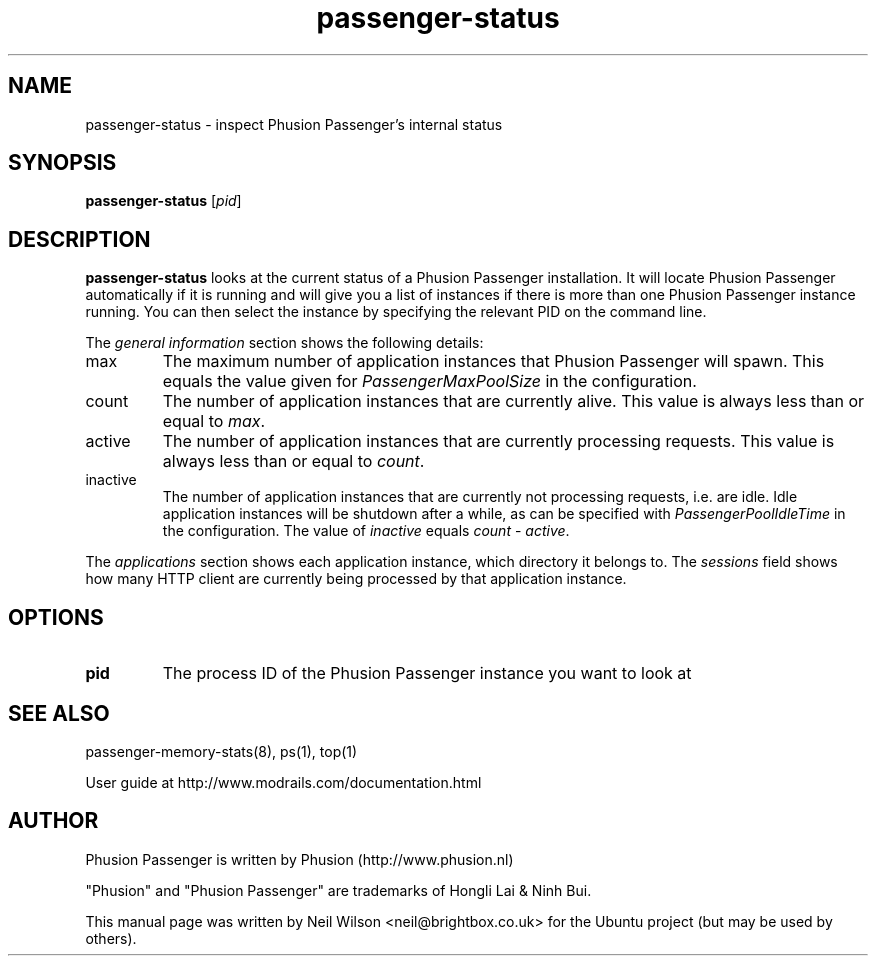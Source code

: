 .TH "passenger-status" "8" "1.1.0" "Phusion Passenger" "Adminstration Commands"
.SH "NAME"
.LP 
passenger\-status \- inspect Phusion Passenger's internal status
.SH "SYNOPSIS"
.LP 
\fBpassenger\-status\fR [\fIpid\fR]
.SH "DESCRIPTION"
.LP 
\fBpassenger\-status\fR looks at the current status of a Phusion Passenger installation. It will locate Phusion Passenger automatically if it is running and will give you a list of instances if there is more than one Phusion Passenger instance running. You can then select the instance by specifying the relevant PID on the command line.
.LP 
The \fIgeneral information\fR section shows the following details:
.TP 
max
The maximum number of application instances that Phusion Passenger will spawn. This equals the value given for \fIPassengerMaxPoolSize\fR in the configuration.
.TP 
count
The number of application instances that are currently alive. This value is always less than or equal to \fImax\fR.
.TP 
active
The number of application instances that are currently processing requests. This value is always less than or equal to \fIcount\fR.
.TP  
inactive
The number of application instances that are currently not processing requests, i.e. are idle. Idle application instances will be shutdown after a while, as can be specified with \fIPassengerPoolIdleTime\fR in the configuration. The value of \fIinactive\fR equals \fIcount\fR \- \fIactive\fR.
.LP 
The \fIapplications\fR section shows each application instance, which directory it belongs to. The \fIsessions\fR field shows how many HTTP client are currently being processed by that application instance.
.SH "OPTIONS"
.LP 
.TP 
\fBpid\fR
The process ID of the Phusion Passenger instance you want to look at
.SH "SEE ALSO"
.LP 
passenger\-memory\-stats(8), ps(1), top(1)
.LP 
User guide at http://www.modrails.com/documentation.html
.SH "AUTHOR"
.LP 
Phusion Passenger is written by Phusion (http://www.phusion.nl)
.LP 
"Phusion" and "Phusion Passenger" are trademarks of Hongli Lai & Ninh Bui.
.LP 
This manual page was written by Neil Wilson <neil@brightbox.co.uk> for the Ubuntu project (but may be used by others). 
